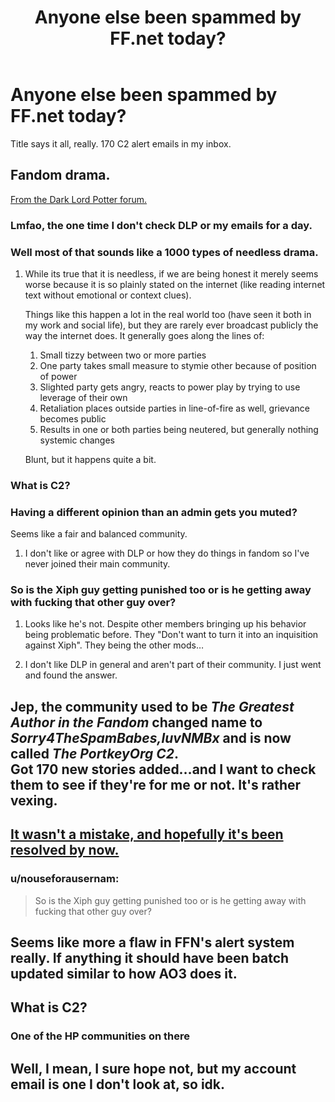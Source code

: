 #+TITLE: Anyone else been spammed by FF.net today?

* Anyone else been spammed by FF.net today?
:PROPERTIES:
:Author: Ninefold1140
:Score: 30
:DateUnix: 1563525877.0
:DateShort: 2019-Jul-19
:END:
Title says it all, really. 170 C2 alert emails in my inbox.


** Fandom drama.

[[https://forums.darklordpotter.net/threads/staff-announcement-regarding-the-dlp-c2-and-enembee.38615/][From the Dark Lord Potter forum.]]
:PROPERTIES:
:Author: Owl_Egg
:Score: 39
:DateUnix: 1563528025.0
:DateShort: 2019-Jul-19
:END:

*** Lmfao, the one time I don't check DLP or my emails for a day.
:PROPERTIES:
:Author: Ash_Lestrange
:Score: 14
:DateUnix: 1563530774.0
:DateShort: 2019-Jul-19
:END:


*** Well most of that sounds like a 1000 types of needless drama.
:PROPERTIES:
:Author: rocketsp13
:Score: 10
:DateUnix: 1563541971.0
:DateShort: 2019-Jul-19
:END:

**** While its true that it is needless, if we are being honest it merely seems worse because it is so plainly stated on the internet (like reading internet text without emotional or context clues).

Things like this happen a lot in the real world too (have seen it both in my work and social life), but they are rarely ever broadcast publicly the way the internet does. It generally goes along the lines of:

1. Small tizzy between two or more parties
2. One party takes small measure to stymie other because of position of power
3. Slighted party gets angry, reacts to power play by trying to use leverage of their own
4. Retaliation places outside parties in line-of-fire as well, grievance becomes public
5. Results in one or both parties being neutered, but generally nothing systemic changes

Blunt, but it happens quite a bit.
:PROPERTIES:
:Author: XeshTrill
:Score: 15
:DateUnix: 1563545172.0
:DateShort: 2019-Jul-19
:END:


*** What is C2?
:PROPERTIES:
:Author: zenru
:Score: 6
:DateUnix: 1563589261.0
:DateShort: 2019-Jul-20
:END:


*** Having a different opinion than an admin gets you muted?

Seems like a fair and balanced community.
:PROPERTIES:
:Author: calli3flower
:Score: 8
:DateUnix: 1563533709.0
:DateShort: 2019-Jul-19
:END:

**** I don't like or agree with DLP or how they do things in fandom so I've never joined their main community.
:PROPERTIES:
:Author: Owl_Egg
:Score: 7
:DateUnix: 1563566536.0
:DateShort: 2019-Jul-20
:END:


*** So is the Xiph guy getting punished too or is he getting away with fucking that other guy over?
:PROPERTIES:
:Author: nouseforausernam
:Score: 10
:DateUnix: 1563556753.0
:DateShort: 2019-Jul-19
:END:

**** Looks like he's not. Despite other members bringing up his behavior being problematic before. They "Don't want to turn it into an inquisition against Xiph". They being the other mods...
:PROPERTIES:
:Author: Daimonin_123
:Score: 5
:DateUnix: 1563593912.0
:DateShort: 2019-Jul-20
:END:


**** I don't like DLP in general and aren't part of their community. I just went and found the answer.
:PROPERTIES:
:Author: Owl_Egg
:Score: 2
:DateUnix: 1563566652.0
:DateShort: 2019-Jul-20
:END:


** Jep, the community used to be /The Greatest Author in the Fandom/ changed name to /Sorry4TheSpamBabes,luvNMBx/ and is now called /The PortkeyOrg C2/.\\
Got 170 new stories added...and I want to check them to see if they're for me or not. It's rather vexing.
:PROPERTIES:
:Author: speedy_86
:Score: 12
:DateUnix: 1563526763.0
:DateShort: 2019-Jul-19
:END:


** [[https://forums.darklordpotter.net/threads/staff-announcement-regarding-the-dlp-c2-and-enembee.38615/][It wasn't a mistake, and hopefully it's been resolved by now.]]
:PROPERTIES:
:Author: Microuwave
:Score: 11
:DateUnix: 1563528103.0
:DateShort: 2019-Jul-19
:END:

*** u/nouseforausernam:
#+begin_quote
  So is the Xiph guy getting punished too or is he getting away with fucking that other guy over?
#+end_quote
:PROPERTIES:
:Author: nouseforausernam
:Score: 5
:DateUnix: 1563556788.0
:DateShort: 2019-Jul-19
:END:


** Seems like more a flaw in FFN's alert system really. If anything it should have been batch updated similar to how AO3 does it.
:PROPERTIES:
:Author: TesseractCipher
:Score: 7
:DateUnix: 1563535486.0
:DateShort: 2019-Jul-19
:END:


** What is C2?
:PROPERTIES:
:Author: emong757
:Score: 6
:DateUnix: 1563539046.0
:DateShort: 2019-Jul-19
:END:

*** One of the HP communities on there
:PROPERTIES:
:Author: LiriStorm
:Score: 5
:DateUnix: 1563542946.0
:DateShort: 2019-Jul-19
:END:


** Well, I mean, I sure hope not, but my account email is one I don't look at, so idk.
:PROPERTIES:
:Author: Sefera17
:Score: 2
:DateUnix: 1563548195.0
:DateShort: 2019-Jul-19
:END:
